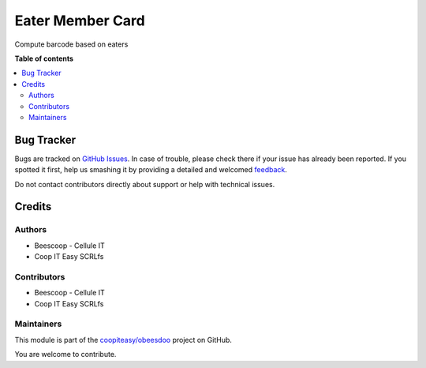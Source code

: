 =================
Eater Member Card
=================

.. !!!!!!!!!!!!!!!!!!!!!!!!!!!!!!!!!!!!!!!!!!!!!!!!!!!!
   !! This file is generated by oca-gen-addon-readme !!
   !! changes will be overwritten.                   !!
   !!!!!!!!!!!!!!!!!!!!!!!!!!!!!!!!!!!!!!!!!!!!!!!!!!!!

.. |badge1| image:: https://img.shields.io/badge/maturity-Beta-yellow.png
    :target: https://odoo-community.org/page/development-status
    :alt: Beta
.. |badge2| image:: https://img.shields.io/badge/licence-AGPL--3-blue.png
    :target: http://www.gnu.org/licenses/agpl-3.0-standalone.html
    :alt: License: AGPL-3
.. |badge3| image:: https://img.shields.io/badge/github-coopiteasy%2Fobeesdoo-lightgray.png?logo=github
    :target: https://github.com/coopiteasy/obeesdoo/tree/12.0/eater_member_card
    :alt: coopiteasy/obeesdoo

|badge1| |badge2| |badge3| 

Compute barcode based on eaters

**Table of contents**

.. contents::
   :local:

Bug Tracker
===========

Bugs are tracked on `GitHub Issues <https://github.com/coopiteasy/obeesdoo/issues>`_.
In case of trouble, please check there if your issue has already been reported.
If you spotted it first, help us smashing it by providing a detailed and welcomed
`feedback <https://github.com/coopiteasy/obeesdoo/issues/new?body=module:%20eater_member_card%0Aversion:%2012.0%0A%0A**Steps%20to%20reproduce**%0A-%20...%0A%0A**Current%20behavior**%0A%0A**Expected%20behavior**>`_.

Do not contact contributors directly about support or help with technical issues.

Credits
=======

Authors
~~~~~~~

* Beescoop - Cellule IT
* Coop IT Easy SCRLfs

Contributors
~~~~~~~~~~~~

* Beescoop - Cellule IT
* Coop IT Easy SCRLfs

Maintainers
~~~~~~~~~~~

This module is part of the `coopiteasy/obeesdoo <https://github.com/coopiteasy/obeesdoo/tree/12.0/eater_member_card>`_ project on GitHub.

You are welcome to contribute.

